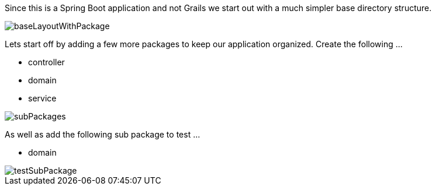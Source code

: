 Since this is a Spring Boot application and not Grails we start out with a much simpler base
directory structure.

image::baseLayoutWithPackage.png[]

Lets start off by adding a few more packages to keep our application organized. Create the following ...

 - controller
 - domain
 - service

image::subPackages.png[]

As well as add the following sub package to test ...

 - domain

image::testSubPackage.png[]